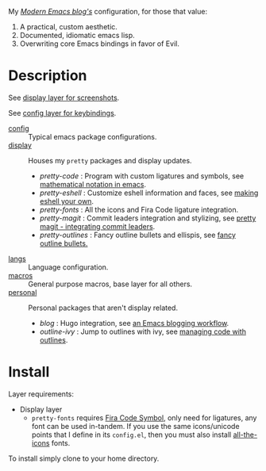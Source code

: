 My /[[http://modernemacs.com][Modern Emacs blog's]]/ configuration, for those that value:

1. A practical, custom aesthetic.
2. Documented, idiomatic emacs lisp.
3. Overwriting core Emacs bindings in favor of Evil.

* Description

See [[./layers/display][display layer for screenshots]].

See [[./layers/config][config layer for keybindings]].

- [[./layers/config][config]] :: Typical emacs package configurations.
- [[./layers/display][display]] :: Houses my ~pretty~ packages and display updates.
  - /pretty-code/ : Program with custom ligatures and symbols, see
                     [[http://www.modernemacs.com/post/prettify-mode/][mathematical notation in emacs]].
  - /pretty-eshell/ : Customize eshell information and faces, see
                     [[http://www.modernemacs.com/post/custom-eshell/][making eshell your own]].
  - /pretty-fonts/ : All the icons and Fira Code ligature integration.
  - /pretty-magit/ : Commit leaders integration and stylizing, see
                    [[http://www.modernemacs.com/post/pretty-magit/][pretty magit - integrating commit leaders]].
  - /pretty-outlines/ : Fancy outline bullets and ellispis, see [[http://www.modernemacs.com/post/outline-bullets/][fancy outline bullets.]]
- [[./layers/langs][langs]] :: Language configuration.
- [[./layers/macros][macros]] :: General purpose macros, base layer for all others.
- [[./layers/personal][personal]] :: Personal packages that aren't display related.
  - /blog/ : Hugo integration, see [[http://www.modernemacs.com/post/org-mode-blogging/][an Emacs blogging workflow]].
  - /outline-ivy/ : Jump to outlines with ivy, see [[http://www.modernemacs.com/post/outline-ivy/][managing code with outlines]].

* Install

Layer requirements:
- Display layer
  - ~pretty-fonts~ requires [[https://github.com/tonsky/FiraCode][Fira Code Symbol]], only need for ligatures, any font
    can be used in-tandem. If you use the same icons/unicode points that I
    define in its ~config.el~, then you must also install [[https://github.com/domtronn/all-the-icons.el][all-the-icons]] fonts.

To install simply clone to your home directory.
